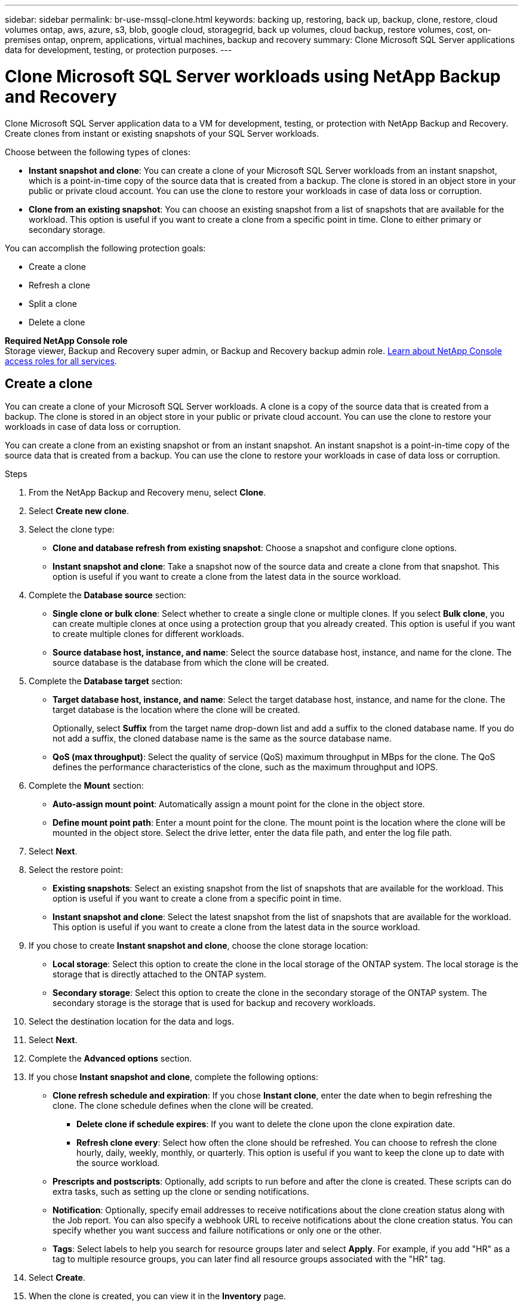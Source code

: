 ---
sidebar: sidebar
permalink: br-use-mssql-clone.html
keywords: backing up, restoring, back up, backup, clone, restore, cloud volumes ontap, aws, azure, s3, blob, google cloud, storagegrid, back up volumes, cloud backup, restore volumes, cost, on-premises ontap, onprem, applications, virtual machines, backup and recovery
summary: Clone Microsoft SQL Server applications data for development, testing, or protection purposes.
---

= Clone Microsoft SQL Server workloads using NetApp Backup and Recovery
:hardbreaks:
:nofooter:
:icons: font
:linkattrs:
:imagesdir: ./media/

[.lead]
Clone Microsoft SQL Server application data to a VM for development, testing, or protection with NetApp Backup and Recovery. Create clones from instant or existing snapshots of your SQL Server workloads.

Choose between the following types of clones:

* *Instant snapshot and clone*: You can create a clone of your Microsoft SQL Server workloads from an instant snapshot, which is a point-in-time copy of the source data that is created from a backup. The clone is stored in an object store in your public or private cloud account. You can use the clone to restore your workloads in case of data loss or corruption.
* *Clone from an existing snapshot*: You can choose an existing snapshot from a list of snapshots that are available for the workload. This option is useful if you want to create a clone from a specific point in time. Clone to either primary or secondary storage.


You can accomplish the following protection goals:

* Create a clone 
* Refresh a clone
* Split a clone 
* Delete a clone

*Required NetApp Console role*
Storage viewer, Backup and Recovery super admin, or Backup and Recovery backup admin role. https://docs.netapp.com/us-en/console-setup-admin/reference-iam-predefined-roles.html[Learn about NetApp Console access roles for all services^].

== Create a clone  

You can create a clone of your Microsoft SQL Server workloads. A clone is a copy of the source data that is created from a backup. The clone is stored in an object store in your public or private cloud account. You can use the clone to restore your workloads in case of data loss or corruption.

You can create a clone from an existing snapshot or from an instant snapshot. An instant snapshot is a point-in-time copy of the source data that is created from a backup. You can use the clone to restore your workloads in case of data loss or corruption.

.Steps
. From the NetApp Backup and Recovery menu, select *Clone*.
. Select *Create new clone*.
. Select the clone type:
** *Clone and database refresh from existing snapshot*: Choose a snapshot and configure clone options. 
** *Instant snapshot and clone*: Take a snapshot now of the source data and create a clone from that snapshot. This option is useful if you want to create a clone from the latest data in the source workload.
//* *Full clone* - A full clone is a complete copy of the source data. It is stored in the object store and can be used to restore the workloads.
//* *Snapshot clone* - A snapshot clone is a copy of the source data that is created from a snapshot. It is stored in the object store and can be used to restore the workloads.
. Complete the *Database source* section:

* *Single clone or bulk clone*: Select whether to create a single clone or multiple clones. If you select *Bulk clone*, you can create multiple clones at once using a protection group that you already created. This option is useful if you want to create multiple clones for different workloads.
* *Source database host, instance, and name*: Select the source database host, instance, and name for the clone. The source database is the database from which the clone will be created. 


. Complete the *Database target* section:

* *Target database host, instance, and name*: Select the target database host, instance, and name for the clone. The target database is the location where the clone will be created. 
+
Optionally, select *Suffix* from the target name drop-down list and add a suffix to the cloned database name. If you do not add a suffix, the cloned database name is the same as the source database name.

* *QoS (max throughput)*: Select the quality of service (QoS) maximum throughput in MBps for the clone. The QoS defines the performance characteristics of the clone, such as the maximum throughput and IOPS.  

. Complete the *Mount* section:

* *Auto-assign mount point*: Automatically assign a mount point for the clone in the object store.
* *Define mount point path*: Enter a mount point for the clone. The mount point is the location where the clone will be mounted in the object store. Select the drive letter, enter the data file path, and enter the log file path.       

. Select *Next*. 

. Select the restore point: 

* *Existing snapshots*: Select an existing snapshot from the list of snapshots that are available for the workload. This option is useful if you want to create a clone from a specific point in time.
* *Instant snapshot and clone*: Select the latest snapshot from the list of snapshots that are available for the workload. This option is useful if you want to create a clone from the latest data in the source workload.

. If you chose to create *Instant snapshot and clone*, choose the clone storage location: 
* *Local storage*: Select this option to create the clone in the local storage of the ONTAP system. The local storage is the storage that is directly attached to the ONTAP system.
* *Secondary storage*: Select this option to create the clone in the secondary storage of the ONTAP system. The secondary storage is the storage that is used for backup and recovery workloads.

. Select the destination location for the data and logs. 
. Select *Next*.


. Complete the *Advanced options* section.

. If you chose *Instant snapshot and clone*, complete the following options:
+
* *Clone refresh schedule and expiration*: If you chose *Instant clone*, enter the date when to begin refreshing the clone. The clone schedule defines when the clone will be created.
** *Delete clone if schedule expires*: If you want to delete the clone upon the clone expiration date.
** *Refresh clone every*: Select how often the clone should be refreshed. You can choose to refresh the clone hourly, daily, weekly, monthly, or quarterly. This option is useful if you want to keep the clone up to date with the source workload.
//* *iGroup settings*: Select the igroup for the clone. The igroup is a logical grouping of initiators that are used to access the clone. You can select an existing igroup or create a new one. Select the igroup from the primary or secondary ONTAP storage system. 

* *Prescripts and postscripts*: Optionally, add scripts to run before and after the clone is created. These scripts can do extra tasks, such as setting up the clone or sending notifications.

* *Notification*: Optionally, specify email addresses to receive notifications about the clone creation status along with the Job report. You can also specify a webhook URL to receive notifications about the clone creation status. You can specify whether you want success and failure notifications or only one or the other. 

* *Tags*: Select labels to help you search for resource groups later and select *Apply*. For example, if you add "HR" as a tag to multiple resource groups, you can later find all resource groups associated with the "HR" tag.
. Select *Create*. 
//. Choose the type of clone: 
//** *Thick clone (Long-term clone)*: A complete copy of the source data. It is stored in the object store and can be used to restore the workloads.
//** *Thin clone (Short-term clone)*: A copy of the source data that is created from a snapshot. It is stored in the object store and can be used to restore the workloads.
//. Select the quality of service (QoS) policy for the clone. The QoS policy defines the performance characteristics of the clone, such as the maximum throughput and IOPS.
//** Extreme
//** Performance
//** Value


. When the clone is created, you can view it in the *Inventory* page.


== Refresh a clone
You can refresh a clone of your Microsoft SQL Server workloads. Refreshing a clone updates the clone with the latest data from the source workload. This is useful if you want to keep the clone up to date with the source workload.

You have the option to change the database name, use the latest instant snapshot, or refresh from an existing production snapshot. 

.Steps
. From the NetApp Backup and Recovery menu, select *Clone*. 


. Select the clone you want to refresh. 
. Select the Actions icon image:../media/icon-action.png[Actions option] > *Refresh clone*.

. Complete the *Advanced settings* section:

* *Recovery scope*: Choose whether to recover all log backups or log backups until a specific point in time. This option is useful if you want to recover the clone to a specific point in time.
* *Clone refresh schedule and expiration*: If you chose *Instant clone*, enter the date when to begin refreshing the clone. The clone schedule defines when the clone will be created.
** *Delete clone if schedule expires*: If you want to delete the clone upon the clone expiration date.
** *Refresh clone every*: Select how often the clone should be refreshed. You can choose to refresh the clone hourly, daily, weekly, monthly, or quarterly. This option is useful if you want to keep the clone up to date with the source workload.

* *iGroup settings*: Select the igroup for the clone. The igroup is a logical grouping of initiators that are used to access the clone. You can select an existing igroup or create a new one. Select the igroup from the primary or secondary ONTAP storage system. 

* *Prescripts and postscripts*: Optionally, add scripts to run before and after the clone is created. These scripts can do extra tasks, such as setting up the clone or sending notifications.

* *Notification*: Optionally, specify email addresses to receive notifications about the clone creation status along with the Job report. You can also specify a webhook URL to receive notifications about the clone creation status. You can specify whether you want success and failure notifications or only one or the other. 


* *Tags*: Enter one or more labels that will help you later search for the resource group. For example, if you add "HR" as a tag to multiple resource groups, you can later find all resource groups associated with the HR tag.




. In the Refresh confirmation dialog box, to continue, select *Refresh*.



== Skip a clone refresh 
Skip a clone refresh to keep the clone unchanged.

.Steps
. From the NetApp Backup and Recovery menu, select *Clone*. 

. Select the clone you want to skip the refresh for.
. Select the Actions icon image:../media/icon-action.png[Actions option] > *Skip refresh*.
. In the Skip refresh confirmation dialog box, do the following: 
.. To skip only the next refresh schedule, select *Only skip the next refresh schedule*.
.. To continue, select *Skip*.    

== Split a clone

You can split a clone of your Microsoft SQL Server workloads. Splitting a clone creates a new backup from the clone. The new backup can be used to restore the workloads.

You can choose to split a clone as independent or long-term clones. A wizard shows the list of aggregates that are part of the SVM, their sizes, and where the cloned volume resides. NetApp Backup and Recovery also indicates whether there is enough space to split the clone. After the clone is split, the clone becomes an independent database for protection. 

The clone job is not be removed and it can be reused again for other clones.

.Steps
. From the NetApp Backup and Recovery menu, select *Clone*.

. Select a clone.
. Select the Actions icon image:../media/icon-action.png[Actions option] > *Split clone*.
. Review the split clone details and select *Split*.
. When the split clone is created, you can view it in the *Inventory* page.


== Delete a clone
You can delete a clone of your Microsoft SQL Server workloads. Deleting a clone removes the clone from the object store and frees up storage space.

If a policy protects the clone, both the clone and its job are deleted. 

.Steps

. From the NetApp Backup and Recovery menu, select *Clone*.

. Select a clone.
. Select the Actions icon image:../media/icon-action.png[Actions option] > *Delete clone*.

. In the clone Delete confirmation dialog box, review the deletion details.
.. To delete the cloned resources from SnapCenter even if the clones or their storage is not accessible, select *Force delete*. 

.. Select *Delete*.

. When the clone is deleted, it is removed from the *Inventory* page.





